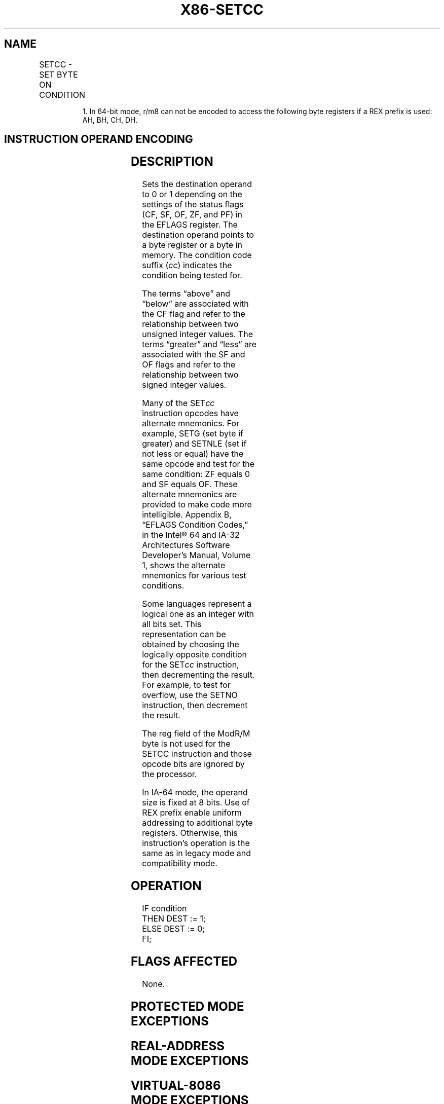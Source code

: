 '\" t
.nh
.TH "X86-SETCC" "7" "December 2023" "Intel" "Intel x86-64 ISA Manual"
.SH NAME
SETCC - SET BYTE ON CONDITION
.TS
allbox;
l l l l l l 
l l l l l l .
\fBOpcode\fP	\fBInstruction\fP	\fBOp/En\fP	\fB64-Bit Mode\fP	\fBCompat/Leg Mode\fP	\fBDescription\fP
0F 97	SETA r/m8	M	Valid	Valid	T{
Set byte if above (CF=0 and ZF=0).
T}
REX + 0F 97	SETA r/m81	M	Valid	N.E.	T{
Set byte if above (CF=0 and ZF=0).
T}
0F 93	SETAE r/m8	M	Valid	Valid	T{
Set byte if above or equal (CF=0).
T}
REX + 0F 93	SETAE r/m81	M	Valid	N.E.	T{
Set byte if above or equal (CF=0).
T}
0F 92	SETB r/m8	M	Valid	Valid	Set byte if below (CF=1).
REX + 0F 92	SETB r/m81	M	Valid	N.E.	Set byte if below (CF=1).
0F 96	SETBE r/m8	M	Valid	Valid	T{
Set byte if below or equal (CF=1 or ZF=1).
T}
REX + 0F 96	SETBE r/m81	M	Valid	N.E.	T{
Set byte if below or equal (CF=1 or ZF=1).
T}
0F 92	SETC r/m8	M	Valid	Valid	Set byte if carry (CF=1).
REX + 0F 92	SETC r/m81	M	Valid	N.E.	Set byte if carry (CF=1).
0F 94	SETE r/m8	M	Valid	Valid	Set byte if equal (ZF=1).
REX + 0F 94	SETE r/m81	M	Valid	N.E.	Set byte if equal (ZF=1).
0F 9F	SETG r/m8	M	Valid	Valid	T{
Set byte if greater (ZF=0 and SF=OF).
T}
REX + 0F 9F	SETG r/m81	M	Valid	N.E.	T{
Set byte if greater (ZF=0 and SF=OF).
T}
0F 9D	SETGE r/m8	M	Valid	Valid	T{
Set byte if greater or equal (SF=OF).
T}
REX + 0F 9D	SETGE r/m81	M	Valid	N.E.	T{
Set byte if greater or equal (SF=OF).
T}
0F 9C	SETL r/m8	M	Valid	Valid	Set byte if less (SF≠ OF).
REX + 0F 9C	SETL r/m81	M	Valid	N.E.	Set byte if less (SF≠ OF).
0F 9E	SETLE r/m8	M	Valid	Valid	T{
Set byte if less or equal (ZF=1 or SF≠ OF).
T}
REX + 0F 9E	SETLE r/m81	M	Valid	N.E.	T{
Set byte if less or equal (ZF=1 or SF≠ OF).
T}
0F 96	SETNA r/m8	M	Valid	Valid	T{
Set byte if not above (CF=1 or ZF=1).
T}
REX + 0F 96	SETNA r/m81	M	Valid	N.E.	T{
Set byte if not above (CF=1 or ZF=1).
T}
0F 92	SETNAE r/m8	M	Valid	Valid	T{
Set byte if not above or equal (CF=1).
T}
REX + 0F 92	SETNAE r/m81	M	Valid	N.E.	T{
Set byte if not above or equal (CF=1).
T}
0F 93	SETNB r/m8	M	Valid	Valid	Set byte if not below (CF=0).
REX + 0F 93	SETNB r/m81	M	Valid	N.E.	Set byte if not below (CF=0).
0F 97	SETNBE r/m8	M	Valid	Valid	T{
Set byte if not below or equal (CF=0 and ZF=0).
T}
REX + 0F 97	SETNBE r/m81	M	Valid	N.E.	T{
Set byte if not below or equal (CF=0 and ZF=0).
T}
0F 93	SETNC r/m8	M	Valid	Valid	Set byte if not carry (CF=0).
REX + 0F 93	SETNC r/m81	M	Valid	N.E.	Set byte if not carry (CF=0).
0F 95	SETNE r/m8	M	Valid	Valid	Set byte if not equal (ZF=0).
REX + 0F 95	SETNE r/m81	M	Valid	N.E.	Set byte if not equal (ZF=0).
0F 9E	SETNG r/m8	M	Valid	Valid	T{
Set byte if not greater (ZF=1 or SF≠ OF)
T}
REX + 0F 9E	SETNG r/m81	M	Valid	N.E.	T{
Set byte if not greater (ZF=1 or SF≠ OF).
T}
0F 9C	SETNGE r/m8	M	Valid	Valid	T{
Set byte if not greater or equal (SF≠ OF).
T}
REX + 0F 9C	SETNGE r/m81	M	Valid	N.E.	T{
Set byte if not greater or equal (SF≠ OF).
T}
0F 9D	SETNL r/m8	M	Valid	Valid	Set byte if not less (SF=OF).
REX + 0F 9D	SETNL r/m81	M	Valid	N.E.	Set byte if not less (SF=OF).
0F 9F	SETNLE r/m8	M	Valid	Valid	T{
Set byte if not less or equal (ZF=0 and SF=OF).
T}
REX + 0F 9F	SETNLE r/m81	M	Valid	N.E.	T{
Set byte if not less or equal (ZF=0 and SF=OF).
T}
0F 91	SETNO r/m8	M	Valid	Valid	T{
Set byte if not overflow (OF=0).
T}
REX + 0F 91	SETNO r/m81	M	Valid	N.E.	T{
Set byte if not overflow (OF=0).
T}
0F 9B	SETNP r/m8	M	Valid	Valid	Set byte if not parity (PF=0).
REX + 0F 9B	SETNP r/m81	M	Valid	N.E.	Set byte if not parity (PF=0).
0F 99	SETNS r/m8	M	Valid	Valid	Set byte if not sign (SF=0).
REX + 0F 99	SETNS r/m81	M	Valid	N.E.	Set byte if not sign (SF=0).
0F 95	SETNZ r/m8	M	Valid	Valid	Set byte if not zero (ZF=0).
REX + 0F 95	SETNZ r/m81	M	Valid	N.E.	Set byte if not zero (ZF=0).
0F 90	SETO r/m8	M	Valid	Valid	Set byte if overflow (OF=1)
REX + 0F 90	SETO r/m81	M	Valid	N.E.	Set byte if overflow (OF=1).
0F 9A	SETP r/m8	M	Valid	Valid	Set byte if parity (PF=1).
REX + 0F 9A	SETP r/m81	M	Valid	N.E.	Set byte if parity (PF=1).
0F 9A	SETPE r/m8	M	Valid	Valid	T{
Set byte if parity even (PF=1).
T}
REX + 0F 9A	SETPE r/m81	M	Valid	N.E.	T{
Set byte if parity even (PF=1).
T}
0F 9B	SETPO r/m8	M	Valid	Valid	Set byte if parity odd (PF=0).
REX + 0F 9B	SETPO r/m81	M	Valid	N.E.	Set byte if parity odd (PF=0).
0F 98	SETS r/m8	M	Valid	Valid	Set byte if sign (SF=1).
REX + 0F 98	SETS r/m81	M	Valid	N.E.	Set byte if sign (SF=1).
0F 94	SETZ r/m8	M	Valid	Valid	Set byte if zero (ZF=1).
REX + 0F 94	SETZ r/m81	M	Valid	N.E.	Set byte if zero (ZF=1).
.TE

.PP
.RS

.PP
1\&. In 64-bit mode, r/m8 can not be encoded to access the following
byte registers if a REX prefix is used: AH, BH, CH, DH.

.RE

.SH INSTRUCTION OPERAND ENCODING
.TS
allbox;
l l l l l 
l l l l l .
\fBOp/En\fP	\fBOperand 1\fP	\fBOperand 2\fP	\fBOperand 3\fP	\fBOperand 4\fP
M	ModRM:r/m (w)	N/A	N/A	N/A
.TE

.SH DESCRIPTION
Sets the destination operand to 0 or 1 depending on the settings of the
status flags (CF, SF, OF, ZF, and PF) in the EFLAGS register. The
destination operand points to a byte register or a byte in memory. The
condition code suffix (\fIcc\fP) indicates the condition being tested for.

.PP
The terms “above” and “below” are associated with the CF flag and refer
to the relationship between two unsigned integer values. The terms
“greater” and “less” are associated with the SF and OF flags and refer
to the relationship between two signed integer values.

.PP
Many of the SET\fIcc\fP instruction opcodes have alternate mnemonics. For
example, SETG (set byte if greater) and SETNLE (set if not less or
equal) have the same opcode and test for the same condition: ZF equals 0
and SF equals OF. These alternate mnemonics are provided to make code
more intelligible. Appendix B, “EFLAGS Condition Codes,” in the
Intel® 64 and IA-32 Architectures Software Developer’s
Manual, Volume 1, shows the alternate mnemonics for various test
conditions.

.PP
Some languages represent a logical one as an integer with all bits set.
This representation can be obtained by choosing the logically opposite
condition for the SET\fIcc\fP instruction, then decrementing the result. For
example, to test for overflow, use the SETNO instruction, then decrement
the result.

.PP
The reg field of the ModR/M byte is not used for the SETCC instruction
and those opcode bits are ignored by the processor.

.PP
In IA-64 mode, the operand size is fixed at 8 bits. Use of REX prefix
enable uniform addressing to additional byte registers. Otherwise, this
instruction’s operation is the same as in legacy mode and compatibility
mode.

.SH OPERATION
.EX
IF condition
    THEN DEST := 1;
    ELSE DEST := 0;
FI;
.EE

.SH FLAGS AFFECTED
None.

.SH PROTECTED MODE EXCEPTIONS
.TS
allbox;
l l 
l l .
\fB\fP	\fB\fP
#GP(0)	T{
If the destination is located in a non-writable segment.
T}
	T{
If a memory operand effective address is outside the CS, DS, ES, FS, or GS segment limit.
T}
	T{
If the DS, ES, FS, or GS register contains a NULL segment selector.
T}
#SS(0)	T{
If a memory operand effective address is outside the SS segment limit.
T}
#PF(fault-code)	If a page fault occurs.
#UD	If the LOCK prefix is used.
.TE

.SH REAL-ADDRESS MODE EXCEPTIONS
.TS
allbox;
l l 
l l .
\fB\fP	\fB\fP
#GP	T{
If a memory operand effective address is outside the CS, DS, ES, FS, or GS segment limit.
T}
#SS	T{
If a memory operand effective address is outside the SS segment limit.
T}
#UD	If the LOCK prefix is used.
.TE

.SH VIRTUAL-8086 MODE EXCEPTIONS
.TS
allbox;
l l 
l l .
\fB\fP	\fB\fP
#GP(0)	T{
If a memory operand effective address is outside the CS, DS, ES, FS, or GS segment limit.
T}
#SS(0)	T{
If a memory operand effective address is outside the SS segment limit.
T}
#PF(fault-code)	If a page fault occurs.
#UD	If the LOCK prefix is used.
.TE

.SH COMPATIBILITY MODE EXCEPTIONS
Same exceptions as in protected mode.

.SH 64-BIT MODE EXCEPTIONS
.TS
allbox;
l l 
l l .
\fB\fP	\fB\fP
#SS(0)	T{
If a memory address referencing the SS segment is in a non-canonical form.
T}
#GP(0)	T{
If the memory address is in a non-canonical form.
T}
#PF(fault-code)	If a page fault occurs.
#UD	If the LOCK prefix is used.
.TE

.SH COLOPHON
This UNOFFICIAL, mechanically-separated, non-verified reference is
provided for convenience, but it may be
incomplete or
broken in various obvious or non-obvious ways.
Refer to Intel® 64 and IA-32 Architectures Software Developer’s
Manual
\[la]https://software.intel.com/en\-us/download/intel\-64\-and\-ia\-32\-architectures\-sdm\-combined\-volumes\-1\-2a\-2b\-2c\-2d\-3a\-3b\-3c\-3d\-and\-4\[ra]
for anything serious.

.br
This page is generated by scripts; therefore may contain visual or semantical bugs. Please report them (or better, fix them) on https://github.com/MrQubo/x86-manpages.
